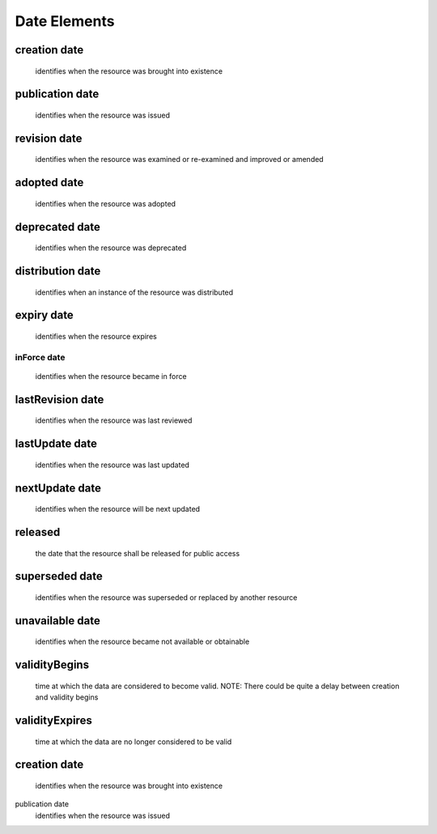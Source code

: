 Date Elements 
======================


creation	date
~~~~~~~~~~~~~~~~~~~~~~~~~~~~~~~~
  identifies when the resource was brought into existence
publication	date
~~~~~~~~~~~~~~~~~~~~~~~~~~~~~~~~
  identifies when the resource was issued
revision	date
~~~~~~~~~~~~~~~~~~~~~~~~~~~~~~~~
  identifies when the resource was examined or re-examined and improved or amended
adopted	date
~~~~~~~~~~~~~~~~~~~~~~~~~~~~~~~~
  identifies when the resource was adopted
deprecated date 
~~~~~~~~~~~~~~~~~~~~~~~~~~~~~~~~
  identifies when the resource was deprecated
distribution date
~~~~~~~~~~~~~~~~~~~~~~~~~~~~~~~~
  identifies when an instance of the resource was distributed
expiry	date 
~~~~~~~~~~~~~~~~~~~~~~~~~~~~~~~~
  identifies when the resource expires
~~~~~~~~~~~~~~~~~~~~~~~~~~~~~~~~
inForce	date 
~~~~~~~~~~~~~~~~~~~~~~~~~~~~~~~~
  identifies when the resource became in force
lastRevision	date 
~~~~~~~~~~~~~~~~~~~~~~~~~~~~~~~~
  identifies when the resource was last reviewed
lastUpdate	date
~~~~~~~~~~~~~~~~~~~~~~~~~~~~~~~~
  identifies when the resource was last updated
nextUpdate	date
~~~~~~~~~~~~~~~~~~~~~~~~~~~~~~~~
  identifies when the resource will be next updated
released
~~~~~~~~~~~~~~~~~~~~~~~~~~~~~~~~
  the date that the resource shall be released for public access
superseded	date
~~~~~~~~~~~~~~~~~~~~~~~~~~~~~~~~
  identifies when the resource was superseded or replaced by another resource
unavailable	date
~~~~~~~~~~~~~~~~~~~~~~~~~~~~~~~~
  identifies when the resource became not available or obtainable
validityBegins
~~~~~~~~~~~~~~~~~~~~~~~~~~~~~~~~
  time at which the data are considered to become valid. NOTE: There could be quite a delay between creation and validity begins
validityExpires
~~~~~~~~~~~~~~~~~~~~~~~~~~~~~~~~
  time at which the data are no longer considered to be valid
creation	date
~~~~~~~~~~~~~~~~~~~~~~~~~~~~~~~~
  identifies when the resource was brought into existence
publication	date 
  identifies when the resource was issued
